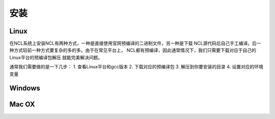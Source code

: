 安装
======

Linux
-----------
在NCL系统上安装NCL有两种方式，一种是直接使用官网预编译的二进制文件，另一种是下载
NCL源代码后自己手工编译。后一种方式较前一种方式要复杂的多的多。由于在常见平台上，
NCL都有预编译，因此通常情况下，我们只需要下载对应于自己的Linux平台的预编译包解压
就能完美解决问题。

通常我们需要做的是一下几步：
1. 查看Linux平台和gcc版本
2. 下载对应的预编译包
3. 解压到你要安装的目录
4. 设置对应的环境变量

Windows
-----------

Mac OX
-----------